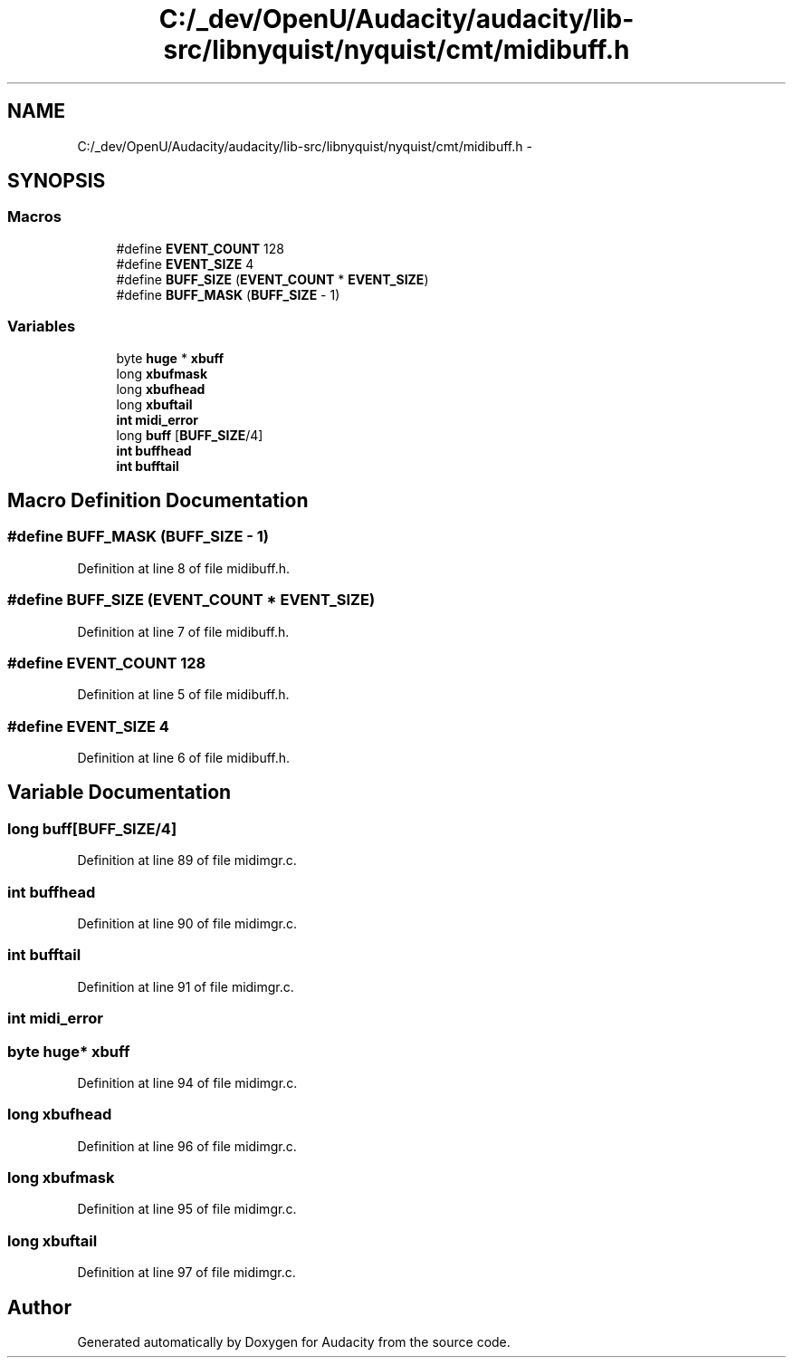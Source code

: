.TH "C:/_dev/OpenU/Audacity/audacity/lib-src/libnyquist/nyquist/cmt/midibuff.h" 3 "Thu Apr 28 2016" "Audacity" \" -*- nroff -*-
.ad l
.nh
.SH NAME
C:/_dev/OpenU/Audacity/audacity/lib-src/libnyquist/nyquist/cmt/midibuff.h \- 
.SH SYNOPSIS
.br
.PP
.SS "Macros"

.in +1c
.ti -1c
.RI "#define \fBEVENT_COUNT\fP   128"
.br
.ti -1c
.RI "#define \fBEVENT_SIZE\fP   4"
.br
.ti -1c
.RI "#define \fBBUFF_SIZE\fP   (\fBEVENT_COUNT\fP * \fBEVENT_SIZE\fP)"
.br
.ti -1c
.RI "#define \fBBUFF_MASK\fP   (\fBBUFF_SIZE\fP \- 1)"
.br
.in -1c
.SS "Variables"

.in +1c
.ti -1c
.RI "byte \fBhuge\fP * \fBxbuff\fP"
.br
.ti -1c
.RI "long \fBxbufmask\fP"
.br
.ti -1c
.RI "long \fBxbufhead\fP"
.br
.ti -1c
.RI "long \fBxbuftail\fP"
.br
.ti -1c
.RI "\fBint\fP \fBmidi_error\fP"
.br
.ti -1c
.RI "long \fBbuff\fP [\fBBUFF_SIZE\fP/4]"
.br
.ti -1c
.RI "\fBint\fP \fBbuffhead\fP"
.br
.ti -1c
.RI "\fBint\fP \fBbufftail\fP"
.br
.in -1c
.SH "Macro Definition Documentation"
.PP 
.SS "#define BUFF_MASK   (\fBBUFF_SIZE\fP \- 1)"

.PP
Definition at line 8 of file midibuff\&.h\&.
.SS "#define BUFF_SIZE   (\fBEVENT_COUNT\fP * \fBEVENT_SIZE\fP)"

.PP
Definition at line 7 of file midibuff\&.h\&.
.SS "#define EVENT_COUNT   128"

.PP
Definition at line 5 of file midibuff\&.h\&.
.SS "#define EVENT_SIZE   4"

.PP
Definition at line 6 of file midibuff\&.h\&.
.SH "Variable Documentation"
.PP 
.SS "long buff[\fBBUFF_SIZE\fP/4]"

.PP
Definition at line 89 of file midimgr\&.c\&.
.SS "\fBint\fP buffhead"

.PP
Definition at line 90 of file midimgr\&.c\&.
.SS "\fBint\fP bufftail"

.PP
Definition at line 91 of file midimgr\&.c\&.
.SS "\fBint\fP midi_error"

.SS "byte \fBhuge\fP* xbuff"

.PP
Definition at line 94 of file midimgr\&.c\&.
.SS "long xbufhead"

.PP
Definition at line 96 of file midimgr\&.c\&.
.SS "long xbufmask"

.PP
Definition at line 95 of file midimgr\&.c\&.
.SS "long xbuftail"

.PP
Definition at line 97 of file midimgr\&.c\&.
.SH "Author"
.PP 
Generated automatically by Doxygen for Audacity from the source code\&.
